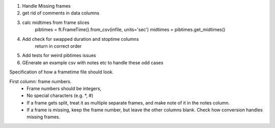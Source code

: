 
#. Handle Missing frames
#. get rid of comments in data columns
#. calc midtimes from frame slices
    pibtimes = ft.FrameTime().from_csv(infile, units='sec')
    midtimes = pibtimes.get_midtimes()
#. Add check for swapped duration and stoptime columns
    return in correct order
#. Add tests for weird pibtimes issues
#. GEnerate an example csv with notes etc to handle these odd cases

Specification of how a frametime file should look.

First column: frame numbers. 
    * Frame numbers should be integers, 
    * No special characters (e.g. \*, #)
    * If a frame gets split, treat it as multiple separate frames, and
      make note of it in the notes column.
    * If a frame is missing, keep the frame number, but leave the other 
      columns blank. Check how conversion handles missing frames.



